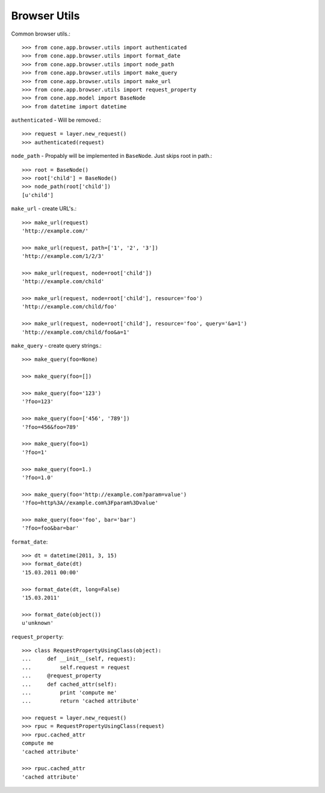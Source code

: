 Browser Utils
=============

Common browser utils.::

    >>> from cone.app.browser.utils import authenticated
    >>> from cone.app.browser.utils import format_date
    >>> from cone.app.browser.utils import node_path
    >>> from cone.app.browser.utils import make_query
    >>> from cone.app.browser.utils import make_url
    >>> from cone.app.browser.utils import request_property
    >>> from cone.app.model import BaseNode
    >>> from datetime import datetime

``authenticated`` - Will be removed.::

    >>> request = layer.new_request()
    >>> authenticated(request)

``node_path`` - Propably will be implemented in ``BaseNode``. Just skips root
in path.::

    >>> root = BaseNode()
    >>> root['child'] = BaseNode()
    >>> node_path(root['child'])
    [u'child']

``make_url`` - create URL's.::

    >>> make_url(request)
    'http://example.com/'

    >>> make_url(request, path=['1', '2', '3'])
    'http://example.com/1/2/3'

    >>> make_url(request, node=root['child'])
    'http://example.com/child'

    >>> make_url(request, node=root['child'], resource='foo')
    'http://example.com/child/foo'

    >>> make_url(request, node=root['child'], resource='foo', query='&a=1')
    'http://example.com/child/foo&a=1'

``make_query`` - create query strings.::

    >>> make_query(foo=None)

    >>> make_query(foo=[])

    >>> make_query(foo='123')
    '?foo=123'

    >>> make_query(foo=['456', '789'])
    '?foo=456&foo=789'

    >>> make_query(foo=1)
    '?foo=1'

    >>> make_query(foo=1.)
    '?foo=1.0'

    >>> make_query(foo='http://example.com?param=value')
    '?foo=http%3A//example.com%3Fparam%3Dvalue'

    >>> make_query(foo='foo', bar='bar')
    '?foo=foo&bar=bar'

``format_date``::

    >>> dt = datetime(2011, 3, 15)
    >>> format_date(dt)
    '15.03.2011 00:00'

    >>> format_date(dt, long=False)
    '15.03.2011'

    >>> format_date(object())
    u'unknown'

``request_property``::

    >>> class RequestPropertyUsingClass(object):
    ...     def __init__(self, request):
    ...         self.request = request
    ...     @request_property
    ...     def cached_attr(self):
    ...         print 'compute me'
    ...         return 'cached attribute'

    >>> request = layer.new_request()
    >>> rpuc = RequestPropertyUsingClass(request)
    >>> rpuc.cached_attr
    compute me
    'cached attribute'

    >>> rpuc.cached_attr
    'cached attribute'
